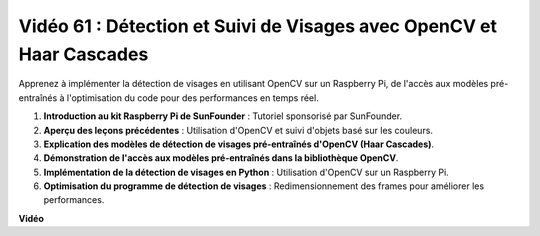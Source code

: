 Vidéo 61 : Détection et Suivi de Visages avec OpenCV et Haar Cascades
=======================================================================================

Apprenez à implémenter la détection de visages en utilisant OpenCV sur un Raspberry Pi, de l'accès aux modèles pré-entraînés à l'optimisation du code pour des performances en temps réel.

1. **Introduction au kit Raspberry Pi de SunFounder** : Tutoriel sponsorisé par SunFounder.
2. **Aperçu des leçons précédentes** : Utilisation d'OpenCV et suivi d'objets basé sur les couleurs.
3. **Explication des modèles de détection de visages pré-entraînés d'OpenCV (Haar Cascades)**.
4. **Démonstration de l'accès aux modèles pré-entraînés dans la bibliothèque OpenCV**.
5. **Implémentation de la détection de visages en Python** : Utilisation d'OpenCV sur un Raspberry Pi.
6. **Optimisation du programme de détection de visages** : Redimensionnement des frames pour améliorer les performances.

**Vidéo**

.. raw:: html

    <iframe width="700" height="500" src="https://www.youtube.com/embed/jcdMW3z_QrI?si=UczYgC3LMR1hLoZR" title="Lecteur vidéo YouTube" frameborder="0" allow="accelerometer; autoplay; clipboard-write; encrypted-media; gyroscope; picture-in-picture; web-share" allowfullscreen></iframe>

